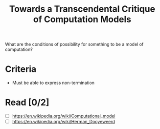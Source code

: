 #+TITLE: Towards a Transcendental Critique of Computation Models

What are the conditions of possibility for something to be a model of
computation?

* Criteria
- Must be able to express non-termination

* Read [0/2]
 - [ ] https://en.wikipedia.org/wiki/Computational_model
 - [ ] https://en.wikipedia.org/wiki/Herman_Dooyeweerd
